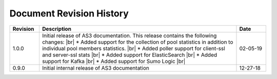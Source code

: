.. _revision-history:

Document Revision History
=========================

.. list-table::
      :widths: 15 100 15
      :header-rows: 1

      * - Revision
        - Description
        - Date
        
      
      * - 1.0.0
        - Initial release of AS3 documentation. This release contains the following changes: |br| * Added support for the collection of pool statistics in addition to individual pool members statistics. |br| * Added poller support for client-ssl and server-ssl stats |br| * Added support for ElasticSearch |br| * Added support for Kafka |br| * Added support for Sumo Logic |br|
        - 02-05-19


      * - 0.9.0
        - Initial internal release of AS3 documentation
        - 12-27-18

    



.. |br| raw:: html
   
   <br />

.. |hub| raw:: html

   <a href="https://github.com/F5Networks/f5-telemetry-streaming/issues" target="_blank">GitHub Issues</a>




